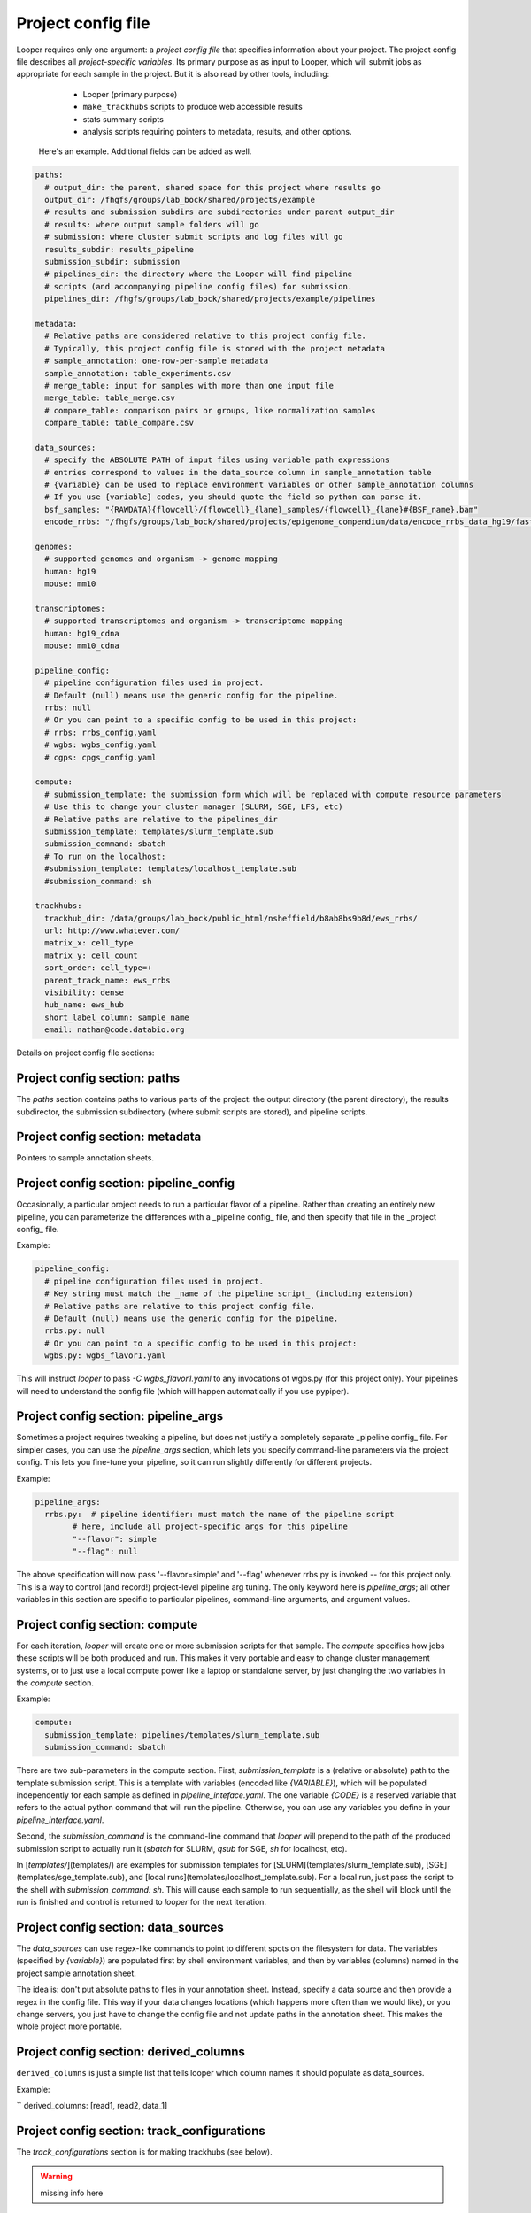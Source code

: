 Project config file
***************************************************

Looper requires only one argument: a *project config file* that specifies information about your project. The project config file describes all *project-specific variables*. Its primary purpose as as input to Looper, which will submit jobs as appropriate for each sample in the project. But it is also read by other tools, including:

  - Looper (primary purpose)
  - ``make_trackhubs`` scripts to produce web accessible results
  - stats summary scripts
  - analysis scripts requiring pointers to metadata, results, and other options.


 Here's an example. Additional fields can be added as well.

.. code-block:: yaml

	paths:
	  # output_dir: the parent, shared space for this project where results go
	  output_dir: /fhgfs/groups/lab_bock/shared/projects/example
	  # results and submission subdirs are subdirectories under parent output_dir
	  # results: where output sample folders will go
	  # submission: where cluster submit scripts and log files will go
	  results_subdir: results_pipeline
	  submission_subdir: submission
	  # pipelines_dir: the directory where the Looper will find pipeline
	  # scripts (and accompanying pipeline config files) for submission.
	  pipelines_dir: /fhgfs/groups/lab_bock/shared/projects/example/pipelines

	metadata:
	  # Relative paths are considered relative to this project config file.
	  # Typically, this project config file is stored with the project metadata
	  # sample_annotation: one-row-per-sample metadata
	  sample_annotation: table_experiments.csv
	  # merge_table: input for samples with more than one input file
	  merge_table: table_merge.csv
	  # compare_table: comparison pairs or groups, like normalization samples
	  compare_table: table_compare.csv

	data_sources:
	  # specify the ABSOLUTE PATH of input files using variable path expressions
	  # entries correspond to values in the data_source column in sample_annotation table
	  # {variable} can be used to replace environment variables or other sample_annotation columns
	  # If you use {variable} codes, you should quote the field so python can parse it.
	  bsf_samples: "{RAWDATA}{flowcell}/{flowcell}_{lane}_samples/{flowcell}_{lane}#{BSF_name}.bam"
	  encode_rrbs: "/fhgfs/groups/lab_bock/shared/projects/epigenome_compendium/data/encode_rrbs_data_hg19/fastq/{sample_name}.fastq.gz"

	genomes:
	  # supported genomes and organism -> genome mapping
	  human: hg19
	  mouse: mm10

	transcriptomes:
	  # supported transcriptomes and organism -> transcriptome mapping
	  human: hg19_cdna
	  mouse: mm10_cdna

	pipeline_config:
	  # pipeline configuration files used in project.
	  # Default (null) means use the generic config for the pipeline.
	  rrbs: null
	  # Or you can point to a specific config to be used in this project:
	  # rrbs: rrbs_config.yaml
	  # wgbs: wgbs_config.yaml
	  # cgps: cpgs_config.yaml

	compute:
	  # submission_template: the submission form which will be replaced with compute resource parameters
	  # Use this to change your cluster manager (SLURM, SGE, LFS, etc)
	  # Relative paths are relative to the pipelines_dir
	  submission_template: templates/slurm_template.sub
	  submission_command: sbatch
	  # To run on the localhost:
	  #submission_template: templates/localhost_template.sub
	  #submission_command: sh

	trackhubs:
	  trackhub_dir: /data/groups/lab_bock/public_html/nsheffield/b8ab8bs9b8d/ews_rrbs/
	  url: http://www.whatever.com/
	  matrix_x: cell_type
	  matrix_y: cell_count
	  sort_order: cell_type=+
	  parent_track_name: ews_rrbs
	  visibility: dense
	  hub_name: ews_hub
	  short_label_column: sample_name
	  email: nathan@code.databio.org



Details on project config file sections:


Project config section: paths
"""""""""""""""""""""""""""""""""""""""""""

The `paths` section contains paths to various parts of the project: the output directory (the parent directory), the results subdirector, the submission subdirectory (where submit scripts are stored), and pipeline scripts.

Project config section: metadata
"""""""""""""""""""""""""""""""""""""""""""

Pointers to sample annotation sheets.

Project config section: pipeline_config
"""""""""""""""""""""""""""""""""""""""""""
Occasionally, a particular project needs to run a particular flavor of a pipeline. Rather than creating an entirely new pipeline, you can parameterize the differences with a _pipeline config_ file, and then specify that file in the _project config_ file.

Example:

.. code-block:: yaml

	pipeline_config:
	  # pipeline configuration files used in project.
	  # Key string must match the _name of the pipeline script_ (including extension)
	  # Relative paths are relative to this project config file.
	  # Default (null) means use the generic config for the pipeline.
	  rrbs.py: null
	  # Or you can point to a specific config to be used in this project:
	  wgbs.py: wgbs_flavor1.yaml


This will instruct `looper` to pass `-C wgbs_flavor1.yaml` to any invocations of wgbs.py (for this project only). Your pipelines will need to understand the config file (which will happen automatically if you use pypiper).


Project config section: pipeline_args
"""""""""""""""""""""""""""""""""""""""""""
Sometimes a project requires tweaking a pipeline, but does not justify a completely separate _pipeline config_ file. For simpler cases, you can use the `pipeline_args` section, which lets you specify command-line parameters via the project config. This lets you fine-tune your pipeline, so it can run slightly differently for different projects.

Example:

.. code-block:: yaml

	pipeline_args:
	  rrbs.py:  # pipeline identifier: must match the name of the pipeline script
		# here, include all project-specific args for this pipeline
		"--flavor": simple
		"--flag": null


The above specification will now pass '--flavor=simple' and '--flag' whenever rrbs.py is invoked -- for this project only. This is a way to control (and record!) project-level pipeline arg tuning. The only keyword here is `pipeline_args`; all other variables in this section are specific to particular pipelines, command-line arguments, and argument values.

Project config section: compute
"""""""""""""""""""""""""""""""""""""""""""
For each iteration, `looper` will create one or more submission scripts for that sample. The `compute` specifies how jobs these scripts will be both produced and run.  This makes it very portable and easy to change cluster management systems, or to just use a local compute power like a laptop or standalone server, by just changing the two variables in the `compute` section.

Example:

.. code-block:: yaml

	compute:
	  submission_template: pipelines/templates/slurm_template.sub
	  submission_command: sbatch


There are two sub-parameters in the compute section. First, `submission_template` is a (relative or absolute) path to the template submission script. This is a template with variables (encoded like `{VARIABLE}`), which will be populated independently for each sample as defined in `pipeline_inteface.yaml`. The one variable `{CODE}` is a reserved variable that refers to the actual python command that will run the pipeline. Otherwise, you can use any variables you define in your `pipeline_interface.yaml`.

Second, the `submission_command` is the command-line command that `looper` will prepend to the path of the produced submission script to actually run it (`sbatch` for SLURM, `qsub` for SGE, `sh` for localhost, etc).

In [`templates/`](templates/) are examples for submission templates for [SLURM](templates/slurm_template.sub), [SGE](templates/sge_template.sub), and [local runs](templates/localhost_template.sub). For a local run, just pass the script to the shell with `submission_command: sh`. This will cause each sample to run sequentially, as the shell will block until the run is finished and control is returned to `looper` for the next iteration.


Project config section: data_sources
"""""""""""""""""""""""""""""""""""""""""""

The `data_sources` can use regex-like commands to point to different spots on the filesystem for data. The variables (specified by `{variable}`) are populated first by shell environment variables, and then by variables (columns) named in the project sample annotation sheet.

The idea is: don't put absolute paths to files in your annotation sheet. Instead, specify a data source and then provide a regex in the config file. This way if your data changes locations (which happens more often than we would like), or you change servers, you just have to change the config file and not update paths in the annotation sheet. This makes the whole project more portable.

Project config section: derived_columns
"""""""""""""""""""""""""""""""""""""""""""
``derived_columns`` is just a simple list that tells looper which column names it should populate as data_sources.

Example:

``
derived_columns: [read1, read2, data_1]


Project config section: track_configurations
"""""""""""""""""""""""""""""""""""""""""""""""
The `track_configurations` section is for making trackhubs (see below).

.. warning::
	missing info here


However, there are more options. See the [project config template](examples/example_project_config.yaml) for a more comprehensive list of options or the [microtest config template](examples/microtest_project_config.yaml) for a ready-to-run example. You can try out the microtest example like this (the `-d` option indicates a dry run, meaning submit scripts are created but not actually submitted).
```
./pipelines/looper.py -c pipelines/examples/microtest_project_config.yaml -d
```


Project config section: subprojects
"""""""""""""""""""""""""""""""""""""""""""""""

Subprojects are useful to define multiple similar projects within a single project config file. Under the subprojects key, you can specify names of subprojects, and then underneath of of these you can specify any project config variables that you want to overwrite for that particular subproject.

For example:

.. code-block:: yaml

	subprojects:
	  diverse:
		metadata:
		  sample_annotation: psa_rrbs_diverse.csv
	  cancer:
		metadata:
		  sample_annotation: psa_rrbs_intracancer.csv

This project would specify 2 subprojects that have almost the exact same settings, but change only their metadata/sample_annotation parameter. Rather than defining two 99% identical project config files, you can use a subproject. 



